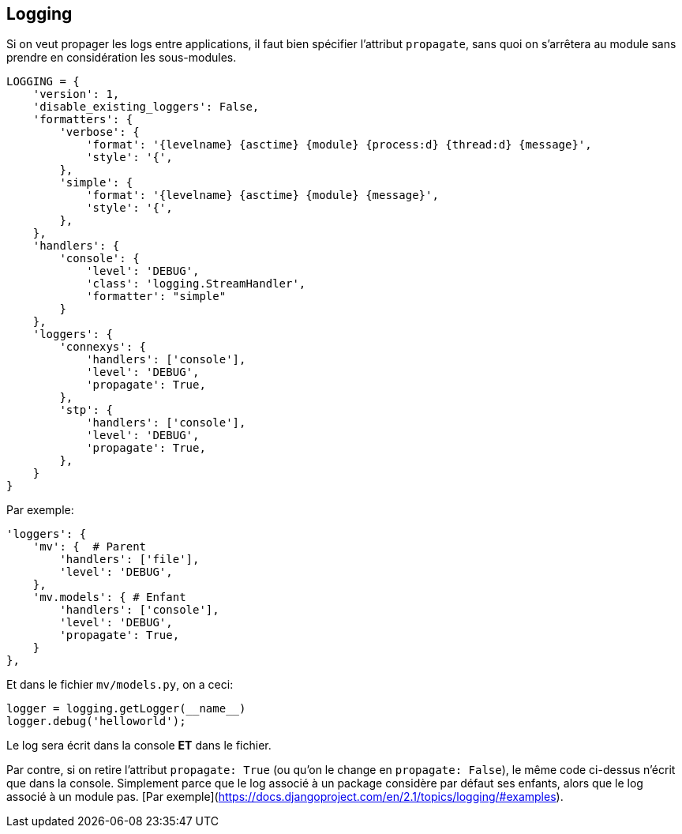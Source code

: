 == Logging

Si on veut propager les logs entre applications, il faut bien spécifier l'attribut `propagate`, sans quoi on s'arrêtera au module sans prendre en considération les sous-modules.

[source,python]
----
LOGGING = {
    'version': 1,
    'disable_existing_loggers': False,
    'formatters': {
        'verbose': {
            'format': '{levelname} {asctime} {module} {process:d} {thread:d} {message}',
            'style': '{',
        },
        'simple': {
            'format': '{levelname} {asctime} {module} {message}',
            'style': '{',
        },
    },
    'handlers': {
        'console': {
            'level': 'DEBUG',
            'class': 'logging.StreamHandler',
            'formatter': "simple"
        }
    },
    'loggers': {
        'connexys': {
            'handlers': ['console'],
            'level': 'DEBUG',
            'propagate': True,
        },
        'stp': {
            'handlers': ['console'],
            'level': 'DEBUG',
            'propagate': True,
        },
    }
}
----

Par exemple:

[source,python]
----
'loggers': {
    'mv': {  # Parent
        'handlers': ['file'],
        'level': 'DEBUG',
    },
    'mv.models': { # Enfant
        'handlers': ['console'],
        'level': 'DEBUG',
        'propagate': True,
    }
},
----

Et dans le fichier `mv/models.py`, on a ceci: 

[source,python]
----
logger = logging.getLogger(__name__)
logger.debug('helloworld');
----

Le log sera écrit dans la console **ET** dans le fichier.

Par contre, si on retire l'attribut `propagate: True` (ou qu'on le change en `propagate: False`), le même code ci-dessus n'écrit que dans la console. Simplement parce que le log associé à un package considère par défaut ses enfants, alors que le log associé à un module pas. [Par exemple](https://docs.djangoproject.com/en/2.1/topics/logging/#examples).
